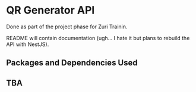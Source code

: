 * QR Generator API
Done as part of the project phase for Zuri Trainin.

README will contain documentation (ugh... I hate it but plans to
rebuild the API with NestJS).

** Packages and Dependencies Used

** TBA
